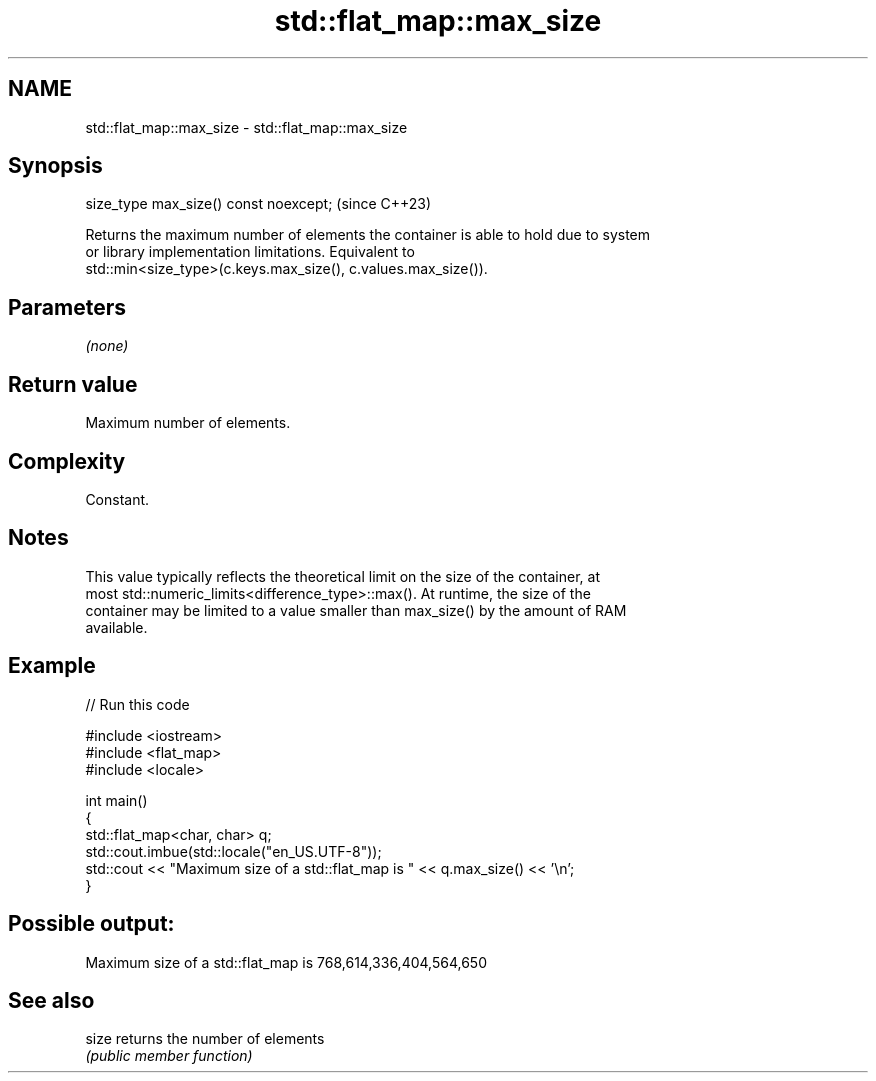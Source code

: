 .TH std::flat_map::max_size 3 "2024.06.10" "http://cppreference.com" "C++ Standard Libary"
.SH NAME
std::flat_map::max_size \- std::flat_map::max_size

.SH Synopsis
   size_type max_size() const noexcept;  (since C++23)

   Returns the maximum number of elements the container is able to hold due to system
   or library implementation limitations. Equivalent to
   std::min<size_type>(c.keys.max_size(), c.values.max_size()).

.SH Parameters

   \fI(none)\fP

.SH Return value

   Maximum number of elements.

.SH Complexity

   Constant.

.SH Notes

   This value typically reflects the theoretical limit on the size of the container, at
   most std::numeric_limits<difference_type>::max(). At runtime, the size of the
   container may be limited to a value smaller than max_size() by the amount of RAM
   available.

.SH Example


// Run this code

 #include <iostream>
 #include <flat_map>
 #include <locale>

 int main()
 {
     std::flat_map<char, char> q;
     std::cout.imbue(std::locale("en_US.UTF-8"));
     std::cout << "Maximum size of a std::flat_map is " << q.max_size() << '\\n';
 }

.SH Possible output:

 Maximum size of a std::flat_map is 768,614,336,404,564,650

.SH See also

   size returns the number of elements
        \fI(public member function)\fP
